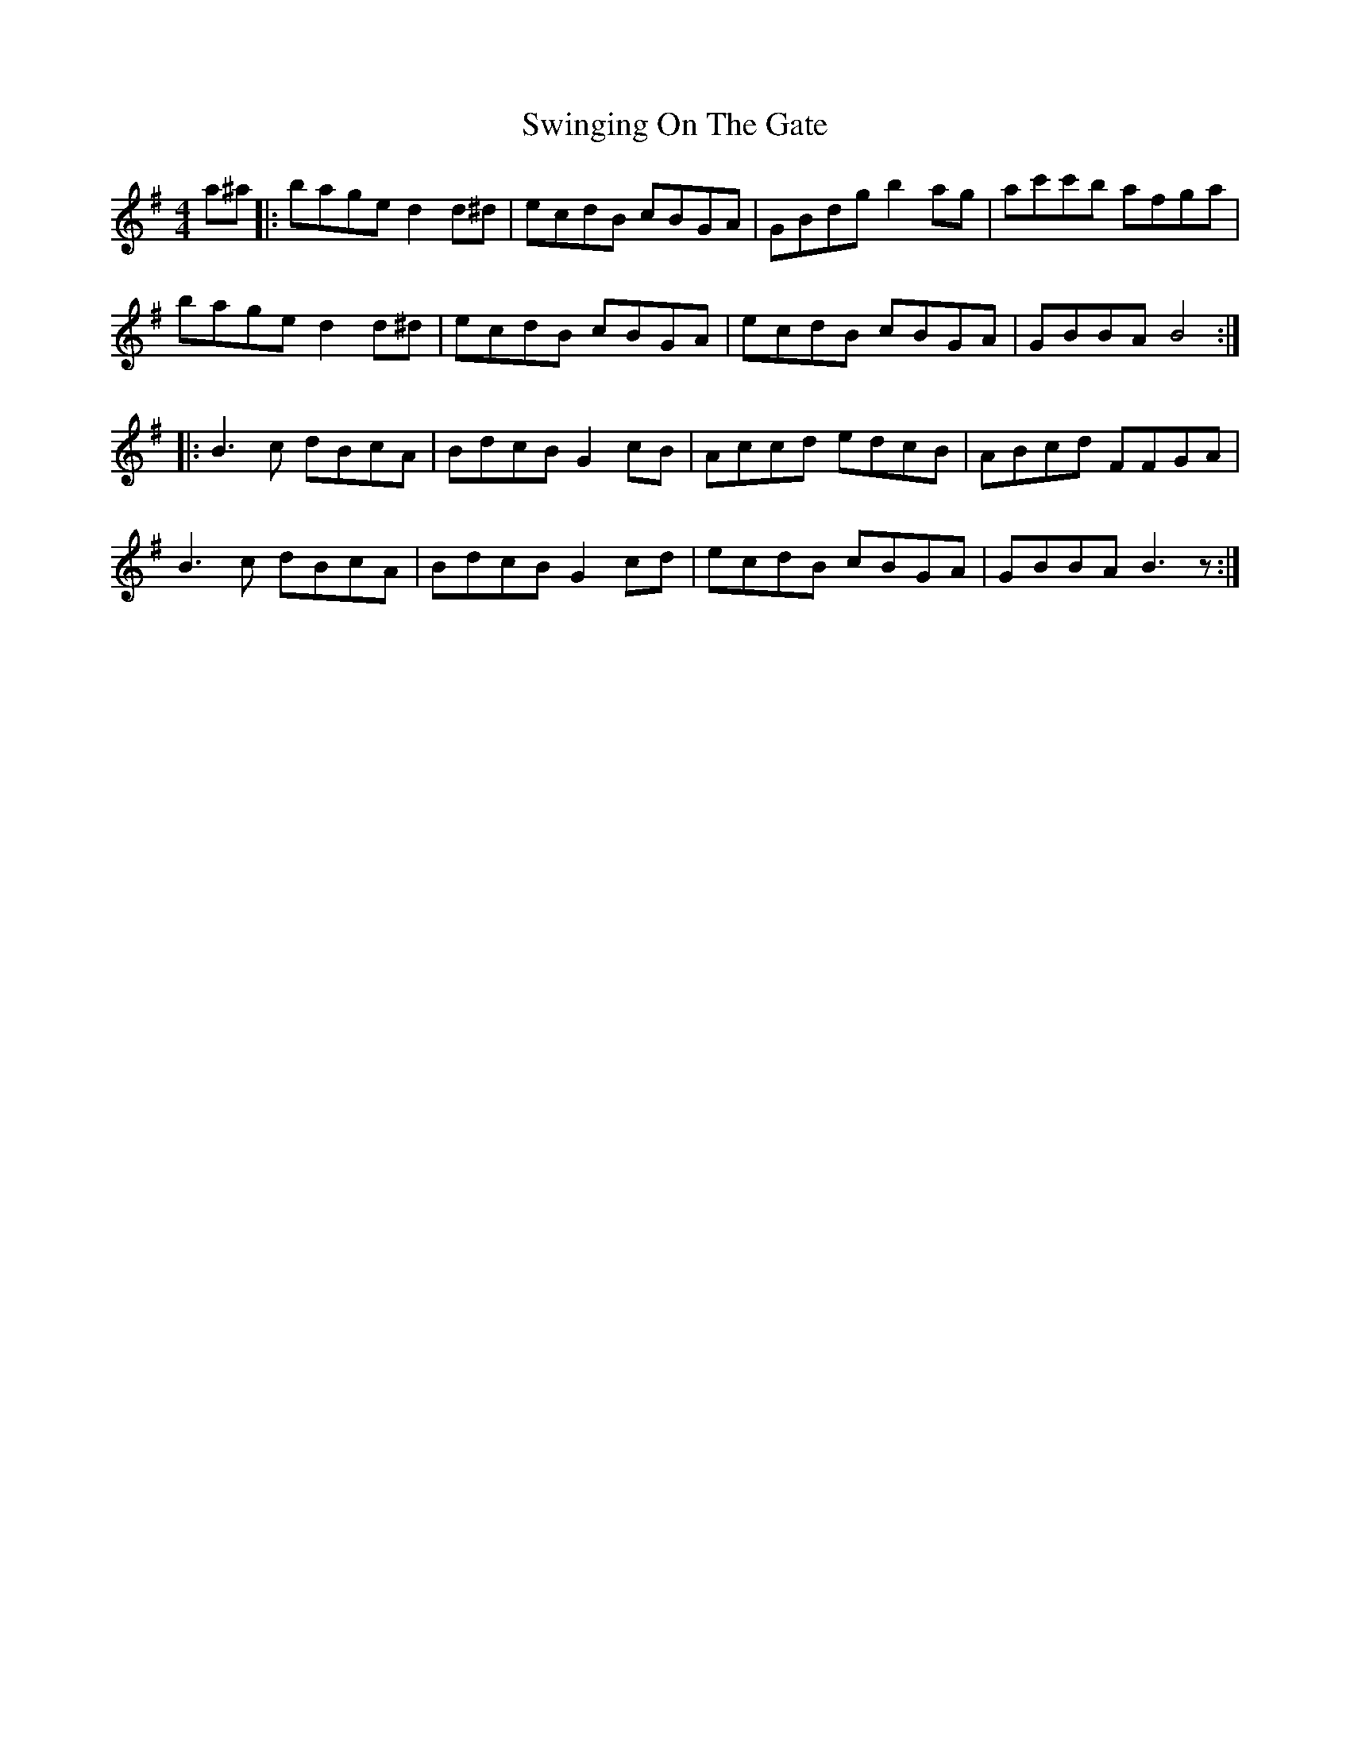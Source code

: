 X: 39193
T: Swinging On The Gate
R: reel
M: 4/4
K: Gmajor
a^a|:bage d2 d^d|ecdB cBGA|GBdg b2 ag|ac'c'b afga|
bage d2 d^d|ecdB cBGA|ecdB cBGA|GBBA B4:|
|:B3 c dBcA|BdcB G2 cB|Accd edcB|ABcd FFGA|
B3 c dBcA|BdcB G2 cd|ecdB cBGA|GBBA B3 z:|

